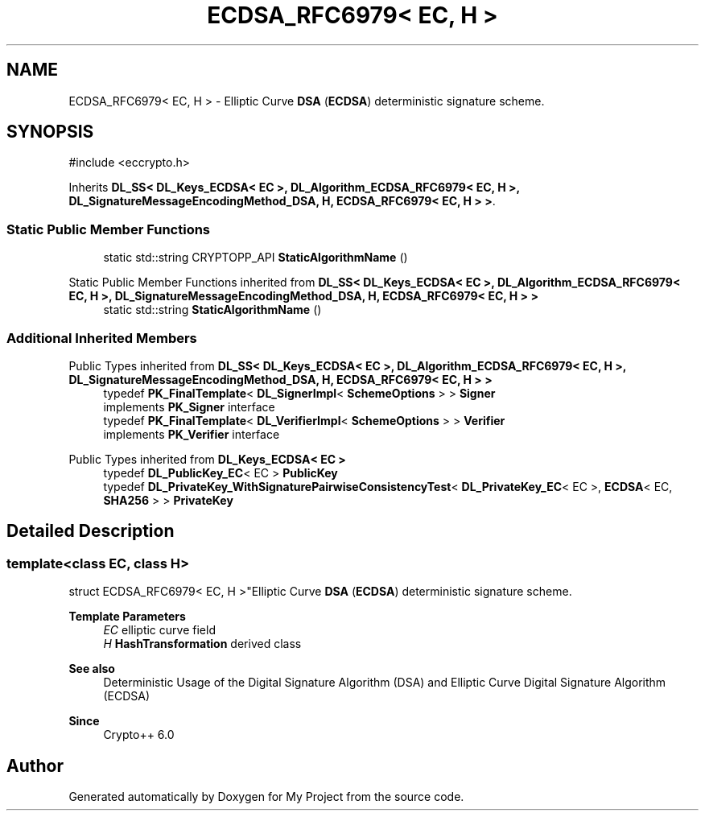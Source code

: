 .TH "ECDSA_RFC6979< EC, H >" 3 "My Project" \" -*- nroff -*-
.ad l
.nh
.SH NAME
ECDSA_RFC6979< EC, H > \- Elliptic Curve \fBDSA\fP (\fBECDSA\fP) deterministic signature scheme\&.  

.SH SYNOPSIS
.br
.PP
.PP
\fR#include <eccrypto\&.h>\fP
.PP
Inherits \fBDL_SS< DL_Keys_ECDSA< EC >, DL_Algorithm_ECDSA_RFC6979< EC, H >, DL_SignatureMessageEncodingMethod_DSA, H, ECDSA_RFC6979< EC, H > >\fP\&.
.SS "Static Public Member Functions"

.in +1c
.ti -1c
.RI "static std::string CRYPTOPP_API \fBStaticAlgorithmName\fP ()"
.br
.in -1c

Static Public Member Functions inherited from \fBDL_SS< DL_Keys_ECDSA< EC >, DL_Algorithm_ECDSA_RFC6979< EC, H >, DL_SignatureMessageEncodingMethod_DSA, H, ECDSA_RFC6979< EC, H > >\fP
.in +1c
.ti -1c
.RI "static std::string \fBStaticAlgorithmName\fP ()"
.br
.in -1c
.SS "Additional Inherited Members"


Public Types inherited from \fBDL_SS< DL_Keys_ECDSA< EC >, DL_Algorithm_ECDSA_RFC6979< EC, H >, DL_SignatureMessageEncodingMethod_DSA, H, ECDSA_RFC6979< EC, H > >\fP
.in +1c
.ti -1c
.RI "typedef \fBPK_FinalTemplate\fP< \fBDL_SignerImpl\fP< \fBSchemeOptions\fP > > \fBSigner\fP"
.br
.RI "implements \fBPK_Signer\fP interface "
.ti -1c
.RI "typedef \fBPK_FinalTemplate\fP< \fBDL_VerifierImpl\fP< \fBSchemeOptions\fP > > \fBVerifier\fP"
.br
.RI "implements \fBPK_Verifier\fP interface "
.in -1c

Public Types inherited from \fBDL_Keys_ECDSA< EC >\fP
.in +1c
.ti -1c
.RI "typedef \fBDL_PublicKey_EC\fP< EC > \fBPublicKey\fP"
.br
.ti -1c
.RI "typedef \fBDL_PrivateKey_WithSignaturePairwiseConsistencyTest\fP< \fBDL_PrivateKey_EC\fP< EC >, \fBECDSA\fP< EC, \fBSHA256\fP > > \fBPrivateKey\fP"
.br
.in -1c
.SH "Detailed Description"
.PP 

.SS "template<class EC, class H>
.br
struct ECDSA_RFC6979< EC, H >"Elliptic Curve \fBDSA\fP (\fBECDSA\fP) deterministic signature scheme\&. 


.PP
\fBTemplate Parameters\fP
.RS 4
\fIEC\fP elliptic curve field 
.br
\fIH\fP \fBHashTransformation\fP derived class 
.RE
.PP
\fBSee also\fP
.RS 4
\fRDeterministic Usage of the Digital Signature Algorithm (DSA) and Elliptic Curve Digital Signature Algorithm (ECDSA)\fP 
.RE
.PP
\fBSince\fP
.RS 4
Crypto++ 6\&.0 
.RE
.PP


.SH "Author"
.PP 
Generated automatically by Doxygen for My Project from the source code\&.
